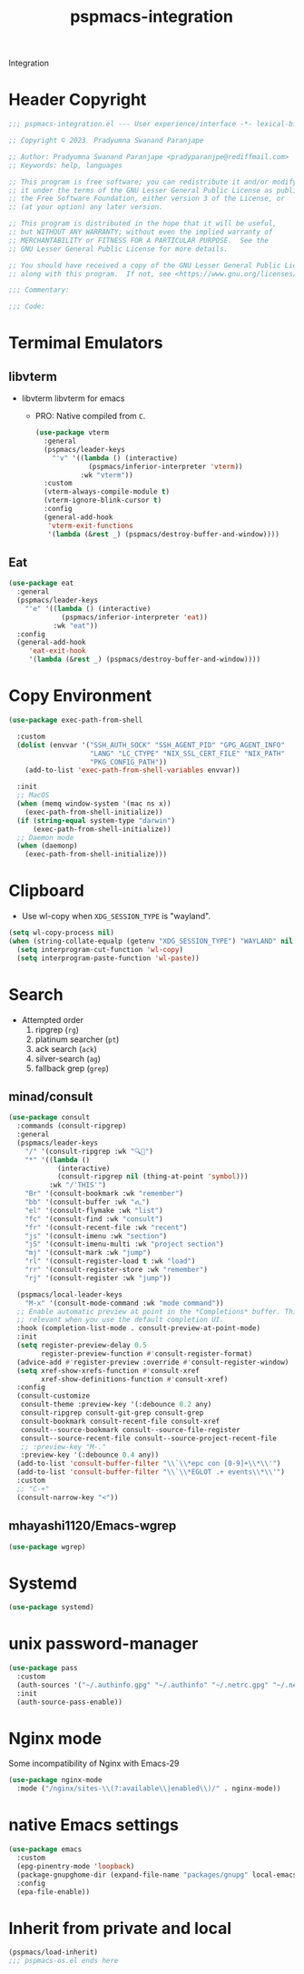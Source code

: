 #+title: pspmacs-integration
#+PROPERTY: header-args :tangle pspmacs-integration.el :mkdirp t :results no :eval no
#+auto_tangle: t

Integration
* Header Copyright
#+begin_src emacs-lisp
  ;;; pspmacs-integration.el --- User experience/interface -*- lexical-binding: t; -*-

  ;; Copyright © 2023  Pradyumna Swanand Paranjape

  ;; Author: Pradyumna Swanand Paranjape <pradyparanjpe@rediffmail.com>
  ;; Keywords: help, languages

  ;; This program is free software; you can redistribute it and/or modify
  ;; it under the terms of the GNU Lesser General Public License as published by
  ;; the Free Software Foundation, either version 3 of the License, or
  ;; (at your option) any later version.

  ;; This program is distributed in the hope that it will be useful,
  ;; but WITHOUT ANY WARRANTY; without even the implied warranty of
  ;; MERCHANTABILITY or FITNESS FOR A PARTICULAR PURPOSE.  See the
  ;; GNU Lesser General Public License for more details.

  ;; You should have received a copy of the GNU Lesser General Public License
  ;; along with this program.  If not, see <https://www.gnu.org/licenses/>.

  ;;; Commentary:

  ;;; Code:
#+end_src

* Termimal Emulators
** libvterm
- libvterm libvterm for emacs
  - PRO: Native compiled from =C=.
  #+begin_src emacs-lisp
    (use-package vterm
      :general
      (pspmacs/leader-keys
        "'v" '((lambda () (interactive)
                 (pspmacs/inferior-interpreter 'vterm))
               :wk "vterm"))
      :custom
      (vterm-always-compile-module t)
      (vterm-ignore-blink-cursor t)
      :config
      (general-add-hook
       'vterm-exit-functions
       '(lambda (&rest _) (pspmacs/destroy-buffer-and-window))))
    #+end_src

** Eat
#+begin_src emacs-lisp
  (use-package eat
    :general
    (pspmacs/leader-keys
      "'e" '((lambda () (interactive)
               (pspmacs/inferior-interpreter 'eat))
             :wk "eat"))
    :config
    (general-add-hook
       'eat-exit-hook
       '(lambda (&rest _) (pspmacs/destroy-buffer-and-window))))
#+end_src

* Copy Environment
#+begin_src emacs-lisp
  (use-package exec-path-from-shell

    :custom
    (dolist (envvar '("SSH_AUTH_SOCK" "SSH_AGENT_PID" "GPG_AGENT_INFO"
                      "LANG" "LC_CTYPE" "NIX_SSL_CERT_FILE" "NIX_PATH"
                      "PKG_CONFIG_PATH"))
      (add-to-list 'exec-path-from-shell-variables envvar))

    :init
    ;; MacOS
    (when (memq window-system '(mac ns x))
      (exec-path-from-shell-initialize))
    (if (string-equal system-type "darwin")
        (exec-path-from-shell-initialize))
    ;; Daemon mode
    (when (daemonp)
      (exec-path-from-shell-initialize)))
#+end_src

* Clipboard
- Use wl-copy when =XDG_SESSION_TYPE= is "wayland".
#+begin_src emacs-lisp
  (setq wl-copy-process nil)
  (when (string-collate-equalp (getenv "XDG_SESSION_TYPE") "WAYLAND" nil t)
    (setq interprogram-cut-function 'wl-copy)
    (setq interprogram-paste-function 'wl-paste))
#+end_src

* Search
- Attempted order
  1. ripgrep (~rg~)
  2. platinum searcher (~pt~)
  3. ack search (~ack~)
  4. silver-search (~ag~)
  5. fallback grep (~grep~)

** minad/consult
#+begin_src emacs-lisp
  (use-package consult
    :commands (consult-ripgrep)
    :general
    (pspmacs/leader-keys
      "/" '(consult-ripgrep :wk "🔍📁")
      "*" '((lambda ()
              (interactive)
              (consult-ripgrep nil (thing-at-point 'symbol)))
            :wk "/'THIS'")
      "Br" '(consult-bookmark :wk "remember")
      "bb" '(consult-buffer :wk "𑂼")
      "el" '(consult-flymake :wk "list")
      "fc" '(consult-find :wk "consult")
      "fr" '(consult-recent-file :wk "recent")
      "js" '(consult-imenu :wk "section")
      "jS" '(consult-imenu-multi :wk "project section")
      "mj" '(consult-mark :wk "jump")
      "rl" '(consult-register-load t :wk "load")
      "rr" '(consult-register-store :wk "remember")
      "rj" '(consult-register :wk "jump"))

    (pspmacs/local-leader-keys
      "M-x" '(consult-mode-command :wk "mode command"))
    ;; Enable automatic preview at point in the *Completions* buffer. This is
    ;; relevant when you use the default completion UI.
    :hook (completion-list-mode . consult-preview-at-point-mode)
    :init
    (setq register-preview-delay 0.5
          register-preview-function #'consult-register-format)
    (advice-add #'register-preview :override #'consult-register-window)
    (setq xref-show-xrefs-function #'consult-xref
          xref-show-definitions-function #'consult-xref)
    :config
    (consult-customize
     consult-theme :preview-key '(:debounce 0.2 any)
     consult-ripgrep consult-git-grep consult-grep
     consult-bookmark consult-recent-file consult-xref
     consult--source-bookmark consult--source-file-register
     consult--source-recent-file consult--source-project-recent-file
     ;; :preview-key "M-."
     :preview-key '(:debounce 0.4 any))
    (add-to-list 'consult-buffer-filter "\\`\\*epc con [0-9]+\\*\\'")
    (add-to-list 'consult-buffer-filter "\\`\\*EGLOT .+ events\\*\\'")
    :custom
    ;; "C-+"
    (consult-narrow-key "<"))
#+end_src

** mhayashi1120/Emacs-wgrep
#+begin_src emacs-lisp
  (use-package wgrep)
#+end_src

* Systemd
#+begin_src emacs-lisp
  (use-package systemd)
#+end_src

* unix password-manager
#+begin_src emacs-lisp
  (use-package pass
    :custom
    (auth-sources '("~/.authinfo.gpg" "~/.authinfo" "~/.netrc.gpg" "~/.netrc"))
    :init
    (auth-source-pass-enable))
#+end_src

* Nginx mode
Some incompatibility of Nginx with Emacs-29
#+begin_src emacs-lisp :tangle no :eval no
  (use-package nginx-mode
    :mode ("/nginx/sites-\\(?:available\\|enabled\\)/" . nginx-mode))
#+end_src

* native Emacs settings
#+begin_src emacs-lisp
  (use-package emacs
    :custom
    (epg-pinentry-mode 'loopback)
    (package-gnupghome-dir (expand-file-name "packages/gnupg" local-emacs-dir))
    :config
    (epa-file-enable))
#+end_src

* Inherit from private and local
 #+begin_src emacs-lisp
   (pspmacs/load-inherit)
   ;;; pspmacs-os.el ends here
#+end_src
